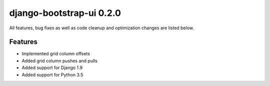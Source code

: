 django-bootstrap-ui 0.2.0
=========================

All features, bug fixes as well as code cleanup and optimization changes are listed below.

Features
--------

* Implemented grid column offsets
* Added grid column pushes and pulls
* Added support for Django 1.9
* Added support for Python 3.5
